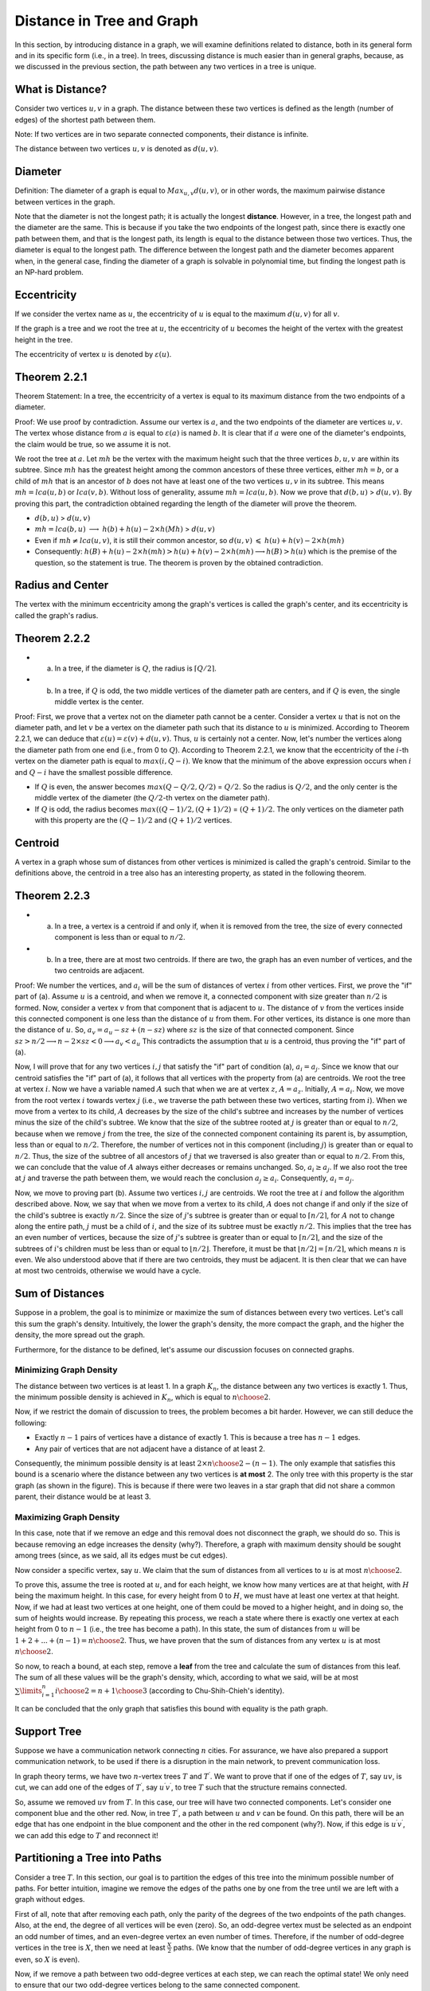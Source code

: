 
Distance in Tree and Graph
==========================

In this section, by introducing distance in a graph, we will examine definitions related to distance, both in its general form and in its specific form (i.e., in a tree). In trees, discussing distance is much easier than in general graphs, because, as we discussed in the previous section, the path between any two vertices in a tree is unique.

What is Distance?
--------------------

Consider two vertices :math:`u,v` in a graph. The distance between these two vertices is defined as the length (number of edges) of the shortest path between them.

Note: If two vertices are in two separate connected components, their distance is infinite.

The distance between two vertices :math:`u,v` is denoted as :math:`d(u,v)`.

Diameter
-----------

Definition: The diameter of a graph is equal to
:math:`Max_{u,v} d(u,v)`,
or in other words, the maximum pairwise distance between vertices in the graph.

Note that the diameter is not the longest path; it is actually the longest **distance**. However, in a tree, the longest path and the diameter are the same. This is because if you take the two endpoints of the longest path, since there is exactly one path between them, and that is the longest path, its length is equal to the distance between those two vertices. Thus, the diameter is equal to the longest path.
The difference between the longest path and the diameter becomes apparent when, in the general case, finding the diameter of a graph is solvable in polynomial time, but finding the longest path is an NP-hard problem.

Eccentricity
--------------------

If we consider the vertex name as :math:`u`, the eccentricity of :math:`u` is equal to the maximum :math:`d(u,v)` for all :math:`v`.

If the graph is a tree and we root the tree at :math:`u`, the eccentricity of :math:`u` becomes the height of the vertex with the greatest height in the tree.

The eccentricity of vertex :math:`u` is denoted by :math:`\varepsilon{(u)}`.

Theorem 2.2.1
------------------

Theorem Statement: In a tree, the eccentricity of a vertex is equal to its maximum distance from the two endpoints of a diameter.

Proof: We use proof by contradiction. Assume our vertex is :math:`a`, and the two endpoints of the diameter are vertices :math:`u, v`. The vertex whose distance from :math:`a` is equal to :math:`\varepsilon(a)` is named :math:`b`. It is clear that if :math:`a` were one of the diameter's endpoints, the claim would be true, so we assume it is not.

We root the tree at :math:`a`. Let :math:`mh` be the vertex with the maximum height such that the three vertices :math:`b,u,v` are within its subtree.
Since :math:`mh` has the greatest height among the common ancestors of these three vertices, either :math:`mh = b`, or a child of :math:`mh` that is an ancestor of :math:`b` does not have at least one of the two vertices :math:`u, v` in its subtree. This means :math:`mh = lca(u,b)` or :math:`lca(v,b)`. Without loss of generality, assume :math:`mh = lca(u,b)`. Now we prove that :math:`d(b,u)` > :math:`d(u,v)`.
By proving this part, the contradiction obtained regarding the length of the diameter will prove the theorem.

- :math:`d(b,u)` > :math:`d(u,v)`
- :math:`mh = lca(b,u)` :math:`\longrightarrow`  :math:`h(b)+h(u)-2 \times h(Mh)` > :math:`d(u,v)`
- Even if :math:`mh \neq lca(u,v)`, it is still their common ancestor, so :math:`d(u,v)` :math:`\leqslant` :math:`h(u)+h(v)-2 \times h(mh)` 
- Consequently:
  :math:`h(B) + h(u) - 2 \times h(mh) > h(u) + h(v) - 2 \times h(mh) \longrightarrow h(B) > h(u)`
  which is the premise of the question, so the statement is true. The theorem is proven by the obtained contradiction.

Radius and Center
--------------------

The vertex with the minimum eccentricity among the graph's vertices is called the graph's center, and its eccentricity is called the graph's radius.

Theorem 2.2.2
-------------------

- a) In a tree, if the diameter is :math:`Q`, the radius is :math:`\lceil{Q/2}\rceil`.
- b) In a tree, if :math:`Q` is odd, the two middle vertices of the diameter path are centers, and if :math:`Q` is even, the single middle vertex is the center.

Proof: First, we prove that a vertex not on the diameter path cannot be a center. Consider a vertex :math:`u` that is not on the diameter path, and let :math:`v` be a vertex on the diameter path such that its distance to :math:`u` is minimized. According to Theorem 2.2.1, we can deduce that :math:`\varepsilon{(u)} = \varepsilon{(v)} + d(u,v)`. Thus, :math:`u` is certainly not a center.
Now, let's number the vertices along the diameter path from one end (i.e., from 0 to :math:`Q`). According to Theorem 2.2.1, we know that the eccentricity of the :math:`i`-th vertex on the diameter path is equal to :math:`max(i,Q-i)`.
We know that the minimum of the above expression occurs when :math:`i` and :math:`Q-i` have the smallest possible difference.

- If :math:`Q` is even, the answer becomes :math:`max(Q - Q/2 , Q/2)` = :math:`Q/2`. So the radius is :math:`Q/2`, and the only center is the middle vertex of the diameter (the :math:`Q/2`-th vertex on the diameter path).
- If :math:`Q` is odd, the radius becomes :math:`max((Q-1)/2 , (Q+1)/2)` = :math:`(Q+1)/2`. The only vertices on the diameter path with this property are the :math:`(Q-1)/2` and :math:`(Q+1)/2` vertices.

Centroid
-------------------

A vertex in a graph whose sum of distances from other vertices is minimized is called the graph's centroid. Similar to the definitions above, the centroid in a tree also has an interesting property, as stated in the following theorem.

Theorem 2.2.3
-----------------

- a) In a tree, a vertex is a centroid if and only if, when it is removed from the tree, the size of every connected component is less than or equal to :math:`n/2`.
- b) In a tree, there are at most two centroids. If there are two, the graph has an even number of vertices, and the two centroids are adjacent.

Proof: We number the vertices, and :math:`a_i` will be the sum of distances of vertex :math:`i` from other vertices. First, we prove the "if" part of (a). Assume :math:`u` is a centroid, and when we remove it, a connected component with size greater than :math:`n/2` is formed. Now, consider a vertex :math:`v` from that component that is adjacent to :math:`u`. The distance of :math:`v` from the vertices inside this connected component is one less than the distance of :math:`u` from them. For other vertices, its distance is one more than the distance of :math:`u`. So,
:math:`a_v = a_u - sz + (n-sz)`
where :math:`sz` is the size of that connected component.
Since
:math:`sz > n/2 \longrightarrow n - 2 \times sz < 0 \longrightarrow a_v < a_u`
This contradicts the assumption that :math:`u` is a centroid, thus proving the "if" part of (a).

Now, I will prove that for any two vertices :math:`i, j` that satisfy the "if" part of condition (a), :math:`a_i = a_j`. Since we know that our centroid satisfies the "if" part of (a), it follows that all vertices with the property from (a) are centroids.
We root the tree at vertex :math:`i`. Now we have a variable named :math:`A` such that when we are at vertex :math:`z`, :math:`A = a_z`. Initially, :math:`A = a_i`. Now, we move from the root vertex :math:`i` towards vertex :math:`j` (i.e., we traverse the path between these two vertices, starting from :math:`i`). When we move from a vertex to its child, :math:`A` decreases by the size of the child's subtree and increases by the number of vertices minus the size of the child's subtree.
We know that the size of the subtree rooted at :math:`j` is greater than or equal to :math:`n/2`, because when we remove :math:`j` from the tree, the size of the connected component containing its parent is, by assumption, less than or equal to :math:`n/2`. Therefore, the number of vertices not in this component (including :math:`j`) is greater than or equal to :math:`n/2`. Thus, the size of the subtree of all ancestors of :math:`j` that we traversed is also greater than or equal to :math:`n/2`. From this, we can conclude that the value of :math:`A` always either decreases or remains unchanged.
So, :math:`a_i \geq a_j`. If we also root the tree at :math:`j` and traverse the path between them, we would reach the conclusion :math:`a_j \geq a_i`. Consequently, :math:`a_i = a_j`.

Now, we move to proving part (b). Assume two vertices :math:`i,j` are centroids. We root the tree at :math:`i` and follow the algorithm described above. Now, we say that when we move from a vertex to its child, :math:`A` does not change if and only if the size of the child's subtree is exactly :math:`n/2`. Since the size of :math:`j`'s subtree is greater than or equal to :math:`\lceil{n/2}\rceil`, for :math:`A` not to change along the entire path, :math:`j` must be a child of :math:`i`, and the size of its subtree must be exactly :math:`n/2`. This implies that the tree has an even number of vertices, because the size of :math:`j`'s subtree is greater than or equal to :math:`\lceil{n/2}\rceil`, and the size of the subtrees of :math:`i`'s children must be less than or equal to :math:`\lfloor{n/2}\rfloor`. Therefore, it must be that :math:`\lfloor{n/2}\rfloor = \lceil{n/2}\rceil`, which means :math:`n` is even.
We also understood above that if there are two centroids, they must be adjacent. It is then clear that we can have at most two centroids, otherwise we would have a cycle.

Sum of Distances
-----------------------

Suppose in a problem, the goal is to minimize or maximize the sum of distances between every two vertices. Let's call this sum the graph's density. Intuitively, the lower the graph's density, the more compact the graph, and the higher the density, the more spread out the graph.

Furthermore, for the distance to be defined, let's assume our discussion focuses on connected graphs.

Minimizing Graph Density
~~~~~~~~~~~~~~~~~~~~~~~~~~~

The distance between two vertices is at least 1. In a graph :math:`K_n`, the distance between any two vertices is exactly 1. Thus, the minimum possible density is achieved in :math:`K_n`, which is equal to :math:`n \choose 2`.

Now, if we restrict the domain of discussion to trees, the problem becomes a bit harder. However, we can still deduce the following:

- Exactly :math:`n-1` pairs of vertices have a distance of exactly 1. This is because a tree has :math:`n-1` edges.
- Any pair of vertices that are not adjacent have a distance of at least 2.

Consequently, the minimum possible density is at least :math:`2 \times {n \choose 2} - (n-1)`. The only example that satisfies this bound is a scenario where the distance between any two vertices is **at most** 2. The only tree with this property is the star graph (as shown in the figure). This is because if there were two leaves in a star graph that did not share a common parent, their distance would be at least 3.

.. figure:: /_static/dot/S_7.svg
  :width: 50%
  :align: center
  :alt: If the user's internet connection is bad, this will appear

Maximizing Graph Density
~~~~~~~~~~~~~~~~~~~~~~~~~~~~~~~

In this case, note that if we remove an edge and this removal does not disconnect the graph, we should do so. This is because removing an edge increases the density (why?). Therefore, a graph with maximum density should be sought among trees (since, as we said, all its edges must be cut edges).

Now consider a specific vertex, say :math:`u`. We claim that the sum of distances from all vertices to :math:`u` is at most :math:`n \choose 2`.

To prove this, assume the tree is rooted at :math:`u`, and for each height, we know how many vertices are at that height, with :math:`H` being the maximum height. In this case, for every height from 0 to :math:`H`, we must have at least one vertex at that height. Now, if we had at least two vertices at one height, one of them could be moved to a higher height, and in doing so, the sum of heights would increase. By repeating this process, we reach a state where there is exactly one vertex at each height from 0 to :math:`n-1` (i.e., the tree has become a path). In this state, the sum of distances from :math:`u` will be :math:`1 + 2 + ... + (n-1) = {n \choose 2}`. Thus, we have proven that the sum of distances from any vertex :math:`u` is at most :math:`n \choose 2`.

So now, to reach a bound, at each step, remove a **leaf** from the tree and calculate the sum of distances from this leaf. The sum of all these values will be the graph's density, which, according to what we said, will be at most :math:`\sum\limits_{i=1}^{n} {i \choose 2} = {{n+1} \choose 3}` (according to Chu-Shih-Chieh's identity).

It can be concluded that the only graph that satisfies this bound with equality is the path graph.

Support Tree
------------------------

Suppose we have a communication network connecting :math:`n` cities. For assurance, we have also prepared a support communication network, to be used if there is a disruption in the main network, to prevent communication loss.

In graph theory terms, we have two :math:`n`-vertex trees :math:`T` and :math:`T ^ {\prime}`. We want to prove that if one of the edges of :math:`T`, say :math:`uv`, is cut, we can add one of the edges of :math:`T ^ {\prime}`, say :math:`u^{\prime}v^{\prime}`, to tree :math:`T` such that the structure remains connected.

So, assume we removed :math:`uv` from :math:`T`. In this case, our tree will have two connected components. Let's consider one component blue and the other red. Now, in tree :math:`T^{\prime}`, a path between :math:`u` and :math:`v` can be found.
On this path, there will be an edge that has one endpoint in the blue component and the other in the red component (why?). Now, if this edge is :math:`u^{\prime}v^{\prime}`, we can add this edge to :math:`T` and reconnect it!

Partitioning a Tree into Paths
-------------------------------

Consider a tree :math:`T`. In this section, our goal is to partition the edges of this tree into the minimum possible number of paths. For better intuition, imagine we remove the edges of the paths one by one from the tree until we are left with a graph without edges.

First of all, note that after removing each path, only the parity of the degrees of the two endpoints of the path changes. Also, at the end, the degree of all vertices will be even (zero). So, an odd-degree vertex must be selected as an endpoint an odd number of times, and an even-degree vertex an even number of times. Therefore, if the number of odd-degree vertices in the tree is :math:`X`, then we need at least :math:`\frac X 2` paths. (We know that the number of odd-degree vertices in any graph is even, so :math:`X` is even). 

Now, if we remove a path between two odd-degree vertices at each step, we can reach the optimal state! We only need to ensure that our two odd-degree vertices belong to the same connected component.

Now, the question that arises is: how did being a tree help us in this process?

Ultimately, we used the fact that if a tree has no odd-degree vertices, it has no edges (however, this theorem does not hold for graphs in general). This is because if a graph has at least two vertices, it will have a leaf with degree 1 (which is odd).

Covering Tree Edges with Paths
-------------------------------

In this section, we want to find the minimum number of paths whose union covers all edges of :math:`T`. This problem is similar to the previous case, with the difference that in the previous case, we partitioned the edges into paths, meaning each edge belonged to exactly one path. Here, we have the freedom for an edge to be covered by multiple paths. We can conclude that the answer to this problem is less than or equal to the answer to the previous problem.

At first glance, you realize that since lengthening paths does not harm us, an optimal state exists where the two endpoints of each path are leaves!

On the other hand, for each leaf, consider the edge that connects this leaf to its adjacent vertex. Each path covers at most 2 of these edges. So, if we have :math:`X` leaves, we need at least :math:`\frac X 2` paths. Now we try to meet this bound. That is, if :math:`X` is even, we cover the edges with :math:`\frac X 2` paths, and if :math:`X` is odd, with :math:`\frac {X+1} 2` paths.

So, at each step, after selecting a path, we try to transform our tree into a tree with two fewer leaves (of course, when :math:`X` is odd, we cannot do this in the final step). If we can do this, the number of paths we selected will be half the number of leaves, as we wanted.

Consider two arbitrary leaves, say :math:`u,v`, and root the tree from this path. First, select this path (which covers the edges between :math:`u,v`). Assume the vertices on our path are :math:`a_1,...,a_k`. Now we construct a new tree that has a single vertex instead of :math:`a_1,...,a_k`! There is an edge between this new vertex and a vertex like :math:`w` if and only if there is an edge between :math:`w` and one of :math:`a_1,...,a_k`. (Intuitively, it's like compressing all vertices on the path into a single vertex). Now, each path in our new graph corresponds to a path in the original graph, and now we just need to cover all edges in the new tree with paths! 

.. figure:: /_static/dot/Tree_to_Path_1.svg
  :width: 50%
  :align: center
  :alt: Initial tree

.. figure:: /_static/dot/Tree_to_Path_2.svg
  :width: 50%
  :align: center
  :alt: Tree after compressing an edge

So, at each step, we compress a path whose endpoints are leaves and turn it into a single vertex. In each step, the number of leaves in our new graph decreases by two, unless the newly added compressed vertex is itself a leaf. This happens if all vertices on the path between :math:`u,v` have degree 2, except for one of them which must have degree 3. We call a pair :math:`u,v` an incompatible pair if the path between them has such a property.

So, if at each step we can choose two leaves :math:`u,v` such that they are not an incompatible pair, we do so (which reduces the number of leaves by 2 after compression). What if we cannot do this? In this case, we claim that there is only one vertex of degree 3, and the remaining vertices have degree 1 or 2 (why?). In this situation, as you can see in the figure, our tree will have exactly 3 leaves, and we can cover it with 2 paths.

.. figure:: /_static/dot/Tree_to_Path_3.svg
  :width: 50%
  :align: center
  :alt: Final tree

Tree Embedding
---------------

Suppose we have an :math:`n`-vertex tree called :math:`T`. We also have a graph :math:`G` such that :math:`\delta(G) \geq n-1`. We want to prove that a subset of edges of :math:`G` exists that forms :math:`T`. (Intuitively, a tree :math:`T` can be found in graph :math:`G`).

Consider an arbitrary leaf :math:`u` whose only neighbor is :math:`v`, and remove :math:`u` from the tree! Then, inductively find the tree :math:`T-u` in :math:`G`. Now we want to add the edge :math:`uv` to our tree. Assume vertex :math:`v` in graph :math:`G` corresponds to :math:`v^{\prime}`. Now, it is sufficient to choose a vertex among the neighbors of :math:`v^{\prime}` that has not been previously mapped to any vertex of the tree. Then, this vertex can be mapped to :math:`u`, which proves our inductive hypothesis.

To find such a vertex, it is sufficient to use the assumption :math:`\delta(G) \geq n-1`. So :math:`v^{\prime}` has at least :math:`n-1` neighbors, and at most :math:`n-2` of them have previously been mapped to vertices of the tree. Therefore, at least one of :math:`v`'s neighbors has not been mapped to any vertex of the tree yet, to which we can now map :math:`u` as discussed.

This problem was presented to familiarize you with the inductive structure of trees. You saw how a leaf can be removed from a tree and the inductive hypothesis applied to the remaining tree.